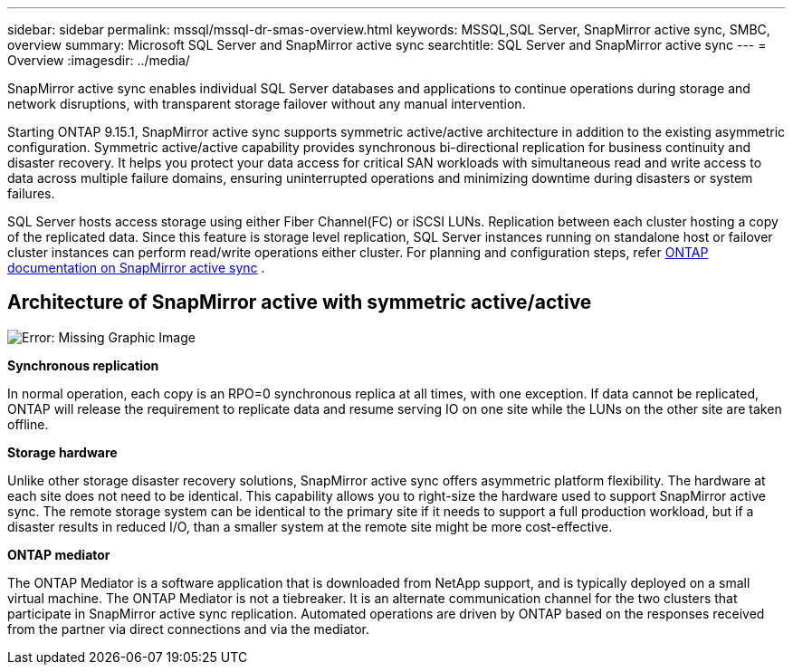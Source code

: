 ---
sidebar: sidebar
permalink: mssql/mssql-dr-smas-overview.html
keywords: MSSQL,SQL Server, SnapMirror active sync, SMBC, overview
summary: Microsoft SQL Server and SnapMirror active sync
searchtitle: SQL Server and SnapMirror active sync
---
= Overview
:imagesdir: ../media/

[.lead]
SnapMirror active sync enables individual SQL Server databases and applications to continue operations during storage and network disruptions, with transparent storage failover without any manual intervention.

Starting ONTAP 9.15.1, SnapMirror active sync supports symmetric active/active architecture in addition to the existing asymmetric configuration. Symmetric active/active capability provides synchronous bi-directional replication for business continuity and disaster recovery. It helps you protect your data access for critical SAN workloads with simultaneous read and write access to data across multiple failure domains, ensuring uninterrupted operations and minimizing downtime during disasters or system failures. 

SQL Server hosts access storage using either Fiber Channel(FC) or iSCSI LUNs. Replication between each cluster hosting a copy of the replicated data. Since this feature is storage level replication, SQL Server instances running on standalone host or failover cluster instances can perform read/write operations either cluster. For planning and configuration steps, refer link:https://docs.netapp.com/us-en/ontap/snapmirror-active-sync/[ONTAP documentation on SnapMirror active sync] .

== Architecture of SnapMirror active with symmetric active/active

image:mssql-smas-architecture.png[Error: Missing Graphic Image]

**Synchronous replication**

In normal operation, each copy is an RPO=0 synchronous replica at all times, with one exception. If data cannot be replicated, ONTAP will release the requirement to replicate data and resume serving IO on one site while the LUNs on the other site are taken offline.

**Storage hardware**

Unlike other storage disaster recovery solutions, SnapMirror active sync offers asymmetric platform flexibility. The hardware at each site does not need to be identical. This capability allows you to right-size the hardware used to support SnapMirror active sync. The remote storage system can be identical to the primary site if it needs to support a full production workload, but if a disaster results in reduced I/O, than a smaller system at the remote site might be more cost-effective. 

**ONTAP mediator**

The ONTAP Mediator is a software application that is downloaded from NetApp support, and is typically deployed on a small virtual machine. The ONTAP Mediator is not a tiebreaker. It is an alternate communication channel for the two clusters that participate in SnapMirror active sync replication. Automated operations are driven by ONTAP based on the responses received from the partner via direct connections and via the mediator.  

